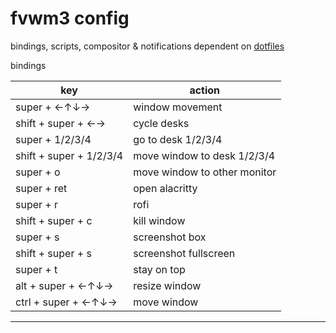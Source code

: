 * fvwm3 config
bindings, scripts, compositor & notifications dependent on [[https://github.com/leekool/dotfiles][dotfiles]]

**** bindings
| key                     | action                       |
|-------------------------+------------------------------|
| super + ←↑↓→            | window movement              |
| shift + super + ←→      | cycle desks                  |
| super + 1/2/3/4         | go to desk 1/2/3/4           |
| shift + super + 1/2/3/4 | move window to desk 1/2/3/4  |
| super + o               | move window to other monitor |
| super + ret             | open alacritty               |
| super + r               | rofi                         |
| shift + super + c       | kill window                  |
| super + s               | screenshot box               |
| shift + super + s       | screenshot fullscreen        |
| super + t               | stay on top                  |
| alt + super + ←↑↓→      | resize window                |
| ctrl + super + ←↑↓→     | move window                  |

-----

* [[./screenshot.png]]
* [[./screenshot2.png]]
